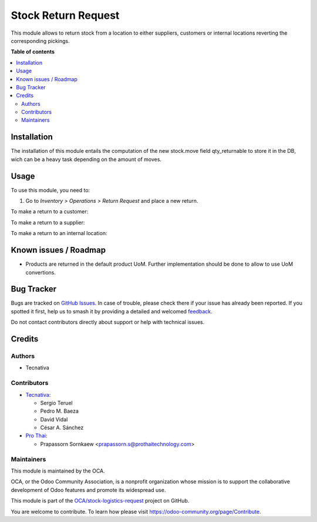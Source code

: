 ====================
Stock Return Request
====================

.. 
   !!!!!!!!!!!!!!!!!!!!!!!!!!!!!!!!!!!!!!!!!!!!!!!!!!!!
   !! This file is generated by oca-gen-addon-readme !!
   !! changes will be overwritten.                   !!
   !!!!!!!!!!!!!!!!!!!!!!!!!!!!!!!!!!!!!!!!!!!!!!!!!!!!
   !! source digest: sha256:48d58292b2beae63656ca030682cc3364ff98710d3b4372f41b2b0ecc7c16d87
   !!!!!!!!!!!!!!!!!!!!!!!!!!!!!!!!!!!!!!!!!!!!!!!!!!!!

.. |badge1| image:: https://img.shields.io/badge/maturity-Beta-yellow.png
    :target: https://odoo-community.org/page/development-status
    :alt: Beta
.. |badge2| image:: https://img.shields.io/badge/licence-AGPL--3-blue.png
    :target: http://www.gnu.org/licenses/agpl-3.0-standalone.html
    :alt: License: AGPL-3
.. |badge3| image:: https://img.shields.io/badge/github-OCA%2Fstock--logistics--request-lightgray.png?logo=github
    :target: https://github.com/OCA/stock-logistics-request/tree/18.0/stock_return_request
    :alt: OCA/stock-logistics-request
.. |badge4| image:: https://img.shields.io/badge/weblate-Translate%20me-F47D42.png
    :target: https://translation.odoo-community.org/projects/stock-logistics-request-18-0/stock-logistics-request-18-0-stock_return_request
    :alt: Translate me on Weblate
.. |badge5| image:: https://img.shields.io/badge/runboat-Try%20me-875A7B.png
    :target: https://runboat.odoo-community.org/builds?repo=OCA/stock-logistics-request&target_branch=18.0
    :alt: Try me on Runboat

|badge1| |badge2| |badge3| |badge4| |badge5|

This module allows to return stock from a location to either suppliers,
customers or internal locations reverting the corresponding pickings.

**Table of contents**

.. contents::
   :local:

Installation
============

The installation of this module entails the computation of the new
stock.move field qty_returnable to store it in the DB, wich can be a
heavy task depending on the amount of moves.

Usage
=====

To use this module, you need to:

1. Go to *Inventory > Operations > Return Request* and place a new
   return.

To make a return to a customer:

To make a return to a supplier:

To make a return to an internal location:

Known issues / Roadmap
======================

- Products are returned in the default product UoM. Further
  implementation should be done to allow to use UoM convertions.

Bug Tracker
===========

Bugs are tracked on `GitHub Issues <https://github.com/OCA/stock-logistics-request/issues>`_.
In case of trouble, please check there if your issue has already been reported.
If you spotted it first, help us to smash it by providing a detailed and welcomed
`feedback <https://github.com/OCA/stock-logistics-request/issues/new?body=module:%20stock_return_request%0Aversion:%2018.0%0A%0A**Steps%20to%20reproduce**%0A-%20...%0A%0A**Current%20behavior**%0A%0A**Expected%20behavior**>`_.

Do not contact contributors directly about support or help with technical issues.

Credits
=======

Authors
-------

* Tecnativa

Contributors
------------

- `Tecnativa <https://www.tecnativa.com>`__:

  - Sergio Teruel
  - Pedro M. Baeza
  - David Vidal
  - César A. Sánchez

- `Pro Thai <http://prothaitechnology.com>`__:

  - Prapassorn Sornkaew <prapassorn.s@prothaitechnology.com>

Maintainers
-----------

This module is maintained by the OCA.

.. image:: https://odoo-community.org/logo.png
   :alt: Odoo Community Association
   :target: https://odoo-community.org

OCA, or the Odoo Community Association, is a nonprofit organization whose
mission is to support the collaborative development of Odoo features and
promote its widespread use.

This module is part of the `OCA/stock-logistics-request <https://github.com/OCA/stock-logistics-request/tree/18.0/stock_return_request>`_ project on GitHub.

You are welcome to contribute. To learn how please visit https://odoo-community.org/page/Contribute.
